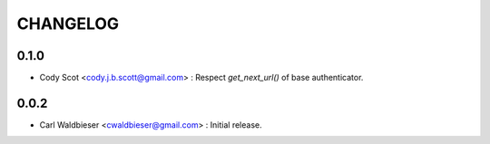 =========
CHANGELOG
=========

-----
0.1.0
-----

* Cody Scot <cody.j.b.scott@gmail.com> : Respect `get_next_url()` of base authenticator.

-----
0.0.2
-----
* Carl Waldbieser <cwaldbieser@gmail.com> : Initial release.
